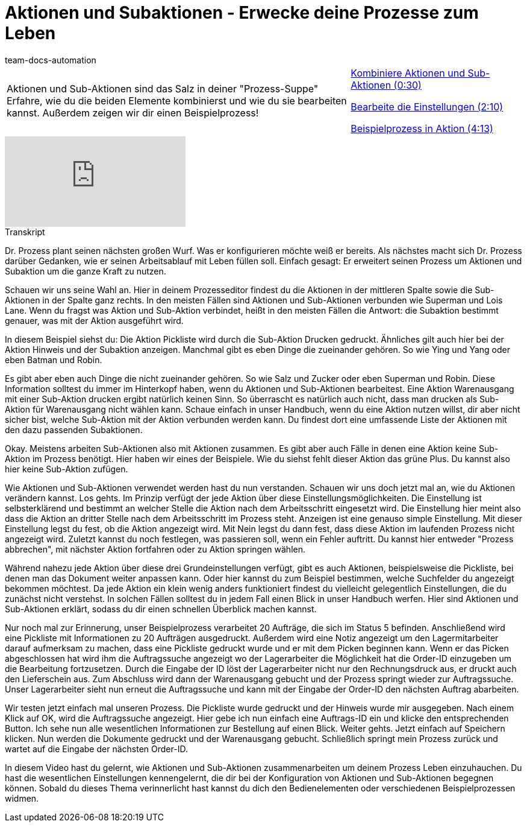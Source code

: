 = Aktionen und Subaktionen - Erwecke deine Prozesse zum Leben
:page-index: false
:id: VJIWNIQ
:author: team-docs-automation

//tag::einleitung[]
[cols="2, 1" grid=none]
|===
|Aktionen und Sub-Aktionen sind das Salz in deiner "Prozess-Suppe" Erfahre, wie du die beiden Elemente kombinierst und wie du sie bearbeiten kannst. Außerdem zeigen wir dir einen Beispielprozess!
|xref:videos:aktionen-subaktionen-kombinieren.adoc#video[Kombiniere Aktionen und Sub-Aktionen (0:30)]

xref:videos:aktionen-subaktionen-einstellungen.adoc#video[Bearbeite die Einstellungen (2:10)]

xref:videos:aktionen-subaktionen-beispielprozess.adoc#video[Beispielprozess in Aktion (4:13)]

|===
//end::einleitung[]

video::225366561[vimeo]


// tag::transkript[]
[.collapseBox]
.Transkript
--
Dr. Prozess plant seinen nächsten großen Wurf. Was er konfigurieren möchte weiß er bereits. Als nächstes macht sich Dr. Prozess darüber Gedanken, wie er seinen Arbeitsablauf mit Leben füllen soll. Einfach gesagt: Er erweitert seinen Prozess um Aktionen und Subaktion um die ganze Kraft zu nutzen.

Schauen wir uns seine Wahl an. Hier in deinem Prozesseditor findest du die Aktionen in der mittleren Spalte sowie die Sub-Aktionen in der Spalte ganz rechts. In den meisten Fällen sind Aktionen und Sub-Aktionen verbunden wie Superman und Lois Lane. Wenn du fragst was Aktion und Sub-Aktion verbindet, heißt in den meisten Fällen die Antwort: die Subaktion bestimmt genauer, was mit der Aktion ausgeführt wird.

In diesem Beispiel siehst du: Die Aktion Pickliste wird durch die Sub-Aktion Drucken gedruckt. Ähnliches gilt auch hier bei der Aktion Hinweis und der Subaktion anzeigen. Manchmal gibt es eben Dinge die zueinander gehören. So wie Ying und Yang oder eben Batman und Robin.

Es gibt aber eben auch Dinge die nicht zueinander gehören. So wie Salz und Zucker oder eben Superman und Robin. Diese Information solltest du immer im Hinterkopf haben, wenn du Aktionen und Sub-Aktionen bearbeitest. Eine Aktion Warenausgang mit einer Sub-Aktion drucken ergibt natürlich keinen Sinn. So überrascht es natürlich auch nicht, dass man drucken als Sub-Aktion für Warenausgang nicht wählen kann. Schaue einfach in unser Handbuch, wenn du eine Aktion nutzen willst, dir aber nicht sicher bist, welche Sub-Aktion mit der Aktion verbunden werden kann. Du findest dort eine umfassende Liste der Aktionen mit den dazu passenden Subaktionen.

Okay. Meistens arbeiten Sub-Aktionen also mit Aktionen zusammen. Es gibt aber auch Fälle in denen eine Aktion keine Sub-Aktion im Prozess benötigt. Hier haben wir eines der Beispiele. Wie du siehst fehlt dieser Aktion das grüne Plus. Du kannst also hier keine Sub-Aktion zufügen.

Wie Aktionen und Sub-Aktionen verwendet werden hast du nun verstanden. Schauen wir uns doch jetzt mal an, wie du Aktionen verändern kannst. Los gehts. Im Prinzip verfügt der jede Aktion über diese Einstellungsmöglichkeiten. Die Einstellung ist selbsterklärend und bestimmt an welcher Stelle die Aktion nach dem Arbeitsschritt eingesetzt wird. Die Einstellung hier meint also dass die Aktion an dritter Stelle nach dem Arbeitsschritt im Prozess steht. Anzeigen ist eine genauso simple Einstellung. Mit dieser Einstellung legst du fest, ob die Aktion angezeigt wird. Mit Nein legst du dann fest, dass diese Aktion im laufenden Prozess nicht angezeigt wird. Zuletzt kannst du noch festlegen, was passieren soll, wenn ein Fehler auftritt. Du kannst hier entweder "Prozess abbrechen", mit nächster Aktion fortfahren oder zu Aktion springen wählen.

Während nahezu jede Aktion über diese drei Grundeinstellungen verfügt, gibt es auch Aktionen, beispielsweise die Pickliste, bei denen man das Dokument weiter anpassen kann. Oder hier kannst du zum Beispiel bestimmen, welche Suchfelder du angezeigt bekommen möchtest. Da jede Aktion ein klein wenig anders funktioniert findest du vielleicht gelegentlich Einstellungen, die du zunächst nicht verstehst. In solchen Fällen solltest du in jedem Fall einen Blick in unser Handbuch werfen. Hier sind Aktionen und Sub-Aktionen erklärt, sodass du dir einen schnellen Überblick machen kannst.

Nur noch mal zur Erinnerung, unser Beispielprozess verarbeitet 20 Aufträge, die sich im Status 5 befinden. Anschließend wird eine Pickliste mit Informationen zu 20 Aufträgen ausgedruckt. Außerdem wird eine Notiz angezeigt um den Lagermitarbeiter darauf aufmerksam zu machen, dass eine Pickliste gedruckt wurde und er mit dem Picken beginnen kann. Wenn er das Picken abgeschlossen hat wird ihm die Auftragssuche angezeigt wo der Lagerarbeiter die Möglichkeit hat die Order-ID einzugeben um die Bearbeitung fortzusetzen. Durch die Eingabe der ID löst der Lagerarbeiter nicht nur den Rechnungsdruck aus, er druckt auch den Lieferschein aus. Zum Abschluss wird dann der Warenausgang gebucht und der Prozess springt wieder zur Auftragssuche. Unser Lagerarbeiter sieht nun erneut die Auftragssuche und kann mit der Eingabe der Order-ID den nächsten Auftrag abarbeiten.

Wir testen jetzt einfach mal unseren Prozess. Die Pickliste wurde gedruckt und der Hinweis wurde mir ausgegeben. Nach einem Klick auf OK, wird die Auftragssuche angezeigt. Hier gebe ich nun einfach eine Auftrags-ID ein und klicke den entsprechenden Button. Ich sehe nun alle wesentlichen Informationen zur Bestellung auf einen Blick. Weiter gehts. Jetzt einfach auf Speichern klicken. Nun werden die Dokumente gedruckt und der Warenausgang gebucht. Schließlich springt mein Prozess zurück und wartet auf die Eingabe der nächsten Order-ID.

In diesem Video hast du gelernt, wie Aktionen und Sub-Aktionen zusammenarbeiten um deinem Prozess Leben einzuhauchen. Du hast die wesentlichen Einstellungen kennengelernt, die dir bei der Konfiguration von Aktionen und Sub-Aktionen begegnen können. Sobald du dieses Thema verinnerlicht hast kannst du dich den Bedienelementen oder verschiedenen Beispielprozessen widmen.
--
//end::transkript[]
